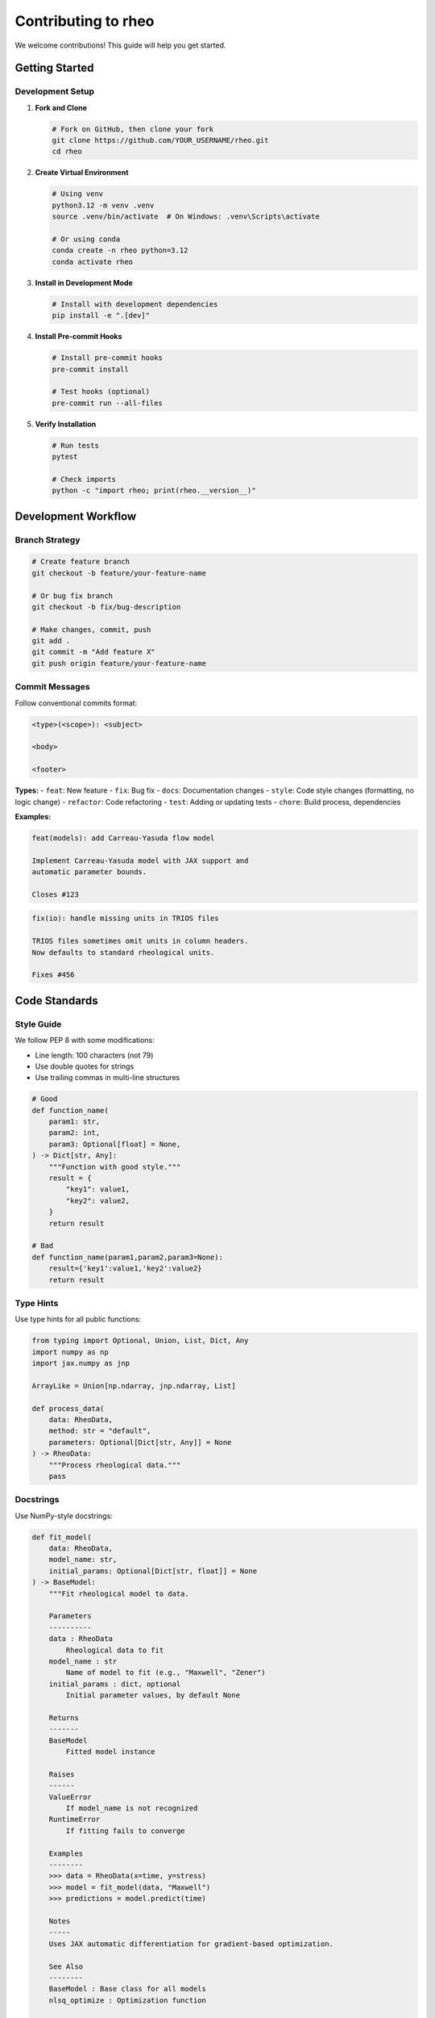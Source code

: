 Contributing to rheo
=====================

We welcome contributions! This guide will help you get started.

Getting Started
---------------

Development Setup
~~~~~~~~~~~~~~~~~

1. **Fork and Clone**

   .. code-block:: bash

       # Fork on GitHub, then clone your fork
       git clone https://github.com/YOUR_USERNAME/rheo.git
       cd rheo

2. **Create Virtual Environment**

   .. code-block:: bash

       # Using venv
       python3.12 -m venv .venv
       source .venv/bin/activate  # On Windows: .venv\Scripts\activate

       # Or using conda
       conda create -n rheo python=3.12
       conda activate rheo

3. **Install in Development Mode**

   .. code-block:: bash

       # Install with development dependencies
       pip install -e ".[dev]"

4. **Install Pre-commit Hooks**

   .. code-block:: bash

       # Install pre-commit hooks
       pre-commit install

       # Test hooks (optional)
       pre-commit run --all-files

5. **Verify Installation**

   .. code-block:: bash

       # Run tests
       pytest

       # Check imports
       python -c "import rheo; print(rheo.__version__)"

Development Workflow
--------------------

Branch Strategy
~~~~~~~~~~~~~~~

.. code-block:: bash

    # Create feature branch
    git checkout -b feature/your-feature-name

    # Or bug fix branch
    git checkout -b fix/bug-description

    # Make changes, commit, push
    git add .
    git commit -m "Add feature X"
    git push origin feature/your-feature-name

Commit Messages
~~~~~~~~~~~~~~~

Follow conventional commits format:

.. code-block:: text

    <type>(<scope>): <subject>

    <body>

    <footer>

**Types:**
- ``feat``: New feature
- ``fix``: Bug fix
- ``docs``: Documentation changes
- ``style``: Code style changes (formatting, no logic change)
- ``refactor``: Code refactoring
- ``test``: Adding or updating tests
- ``chore``: Build process, dependencies

**Examples:**

.. code-block:: text

    feat(models): add Carreau-Yasuda flow model

    Implement Carreau-Yasuda model with JAX support and
    automatic parameter bounds.

    Closes #123

.. code-block:: text

    fix(io): handle missing units in TRIOS files

    TRIOS files sometimes omit units in column headers.
    Now defaults to standard rheological units.

    Fixes #456

Code Standards
--------------

Style Guide
~~~~~~~~~~~

We follow PEP 8 with some modifications:

- Line length: 100 characters (not 79)
- Use double quotes for strings
- Use trailing commas in multi-line structures

.. code-block:: python

    # Good
    def function_name(
        param1: str,
        param2: int,
        param3: Optional[float] = None,
    ) -> Dict[str, Any]:
        """Function with good style."""
        result = {
            "key1": value1,
            "key2": value2,
        }
        return result

    # Bad
    def function_name(param1,param2,param3=None):
        result={'key1':value1,'key2':value2}
        return result

Type Hints
~~~~~~~~~~

Use type hints for all public functions:

.. code-block:: python

    from typing import Optional, Union, List, Dict, Any
    import numpy as np
    import jax.numpy as jnp

    ArrayLike = Union[np.ndarray, jnp.ndarray, List]

    def process_data(
        data: RheoData,
        method: str = "default",
        parameters: Optional[Dict[str, Any]] = None
    ) -> RheoData:
        """Process rheological data."""
        pass

Docstrings
~~~~~~~~~~

Use NumPy-style docstrings:

.. code-block:: python

    def fit_model(
        data: RheoData,
        model_name: str,
        initial_params: Optional[Dict[str, float]] = None
    ) -> BaseModel:
        """Fit rheological model to data.

        Parameters
        ----------
        data : RheoData
            Rheological data to fit
        model_name : str
            Name of model to fit (e.g., "Maxwell", "Zener")
        initial_params : dict, optional
            Initial parameter values, by default None

        Returns
        -------
        BaseModel
            Fitted model instance

        Raises
        ------
        ValueError
            If model_name is not recognized
        RuntimeError
            If fitting fails to converge

        Examples
        --------
        >>> data = RheoData(x=time, y=stress)
        >>> model = fit_model(data, "Maxwell")
        >>> predictions = model.predict(time)

        Notes
        -----
        Uses JAX automatic differentiation for gradient-based optimization.

        See Also
        --------
        BaseModel : Base class for all models
        nlsq_optimize : Optimization function

        References
        ----------
        .. [1] Maxwell, J.C. "On the dynamical theory of gases",
               Phil. Trans. R. Soc., 1867.
        """
        pass

Imports
~~~~~~~

Organize imports in this order:

.. code-block:: python

    # Standard library
    import os
    import sys
    from pathlib import Path
    from typing import Optional, Union

    # Third-party
    import numpy as np
    import jax
    import jax.numpy as jnp
    from scipy.optimize import minimize

    # Local imports
    from rheo.core import RheoData, BaseModel
    from rheo.utils import nlsq_optimize

Testing
-------

Writing Tests
~~~~~~~~~~~~~

Every new feature needs tests:

.. code-block:: python

    # tests/test_new_feature.py
    import pytest
    import numpy as np
    from rheo.core import RheoData

    def test_rheodata_creation():
        """Test RheoData initialization."""
        x = np.array([1, 2, 3])
        y = np.array([10, 20, 30])
        data = RheoData(x=x, y=y)

        assert len(data.x) == 3
        assert data.shape == (3,)
        assert data.x_units is None

    def test_rheodata_validation():
        """Test RheoData validates input."""
        with pytest.raises(ValueError, match="x and y must have the same shape"):
            RheoData(x=np.array([1, 2]), y=np.array([10, 20, 30]))

    @pytest.mark.parametrize("domain,expected", [
        ("time", "time"),
        ("frequency", "frequency"),
    ])
    def test_rheodata_domain(domain, expected):
        """Test RheoData domain handling."""
        data = RheoData(x=np.array([1]), y=np.array([10]), domain=domain)
        assert data.domain == expected

Running Tests
~~~~~~~~~~~~~

.. code-block:: bash

    # Run all tests
    pytest

    # Run specific test file
    pytest tests/core/test_data.py

    # Run specific test
    pytest tests/core/test_data.py::test_rheodata_creation

    # Run with coverage
    pytest --cov=rheo --cov-report=html

    # Run with verbose output
    pytest -v

    # Run only fast tests (skip slow)
    pytest -m "not slow"

Test Markers
~~~~~~~~~~~~

Use markers for different test categories:

.. code-block:: python

    import pytest

    @pytest.mark.slow
    def test_expensive_computation():
        """Slow test, skipped in quick runs."""
        pass

    @pytest.mark.unit
    def test_single_function():
        """Unit test."""
        pass

    @pytest.mark.integration
    def test_complete_workflow():
        """Integration test."""
        pass

Documentation
-------------

Building Documentation
~~~~~~~~~~~~~~~~~~~~~~

.. code-block:: bash

    # Build HTML documentation
    cd docs
    make html

    # View documentation
    open build/html/index.html  # macOS
    # or
    xdg-open build/html/index.html  # Linux

    # Clean build
    make clean
    make html

Writing Documentation
~~~~~~~~~~~~~~~~~~~~~

Add documentation for new features:

1. **Update API Reference**

   .. code-block:: rst

       # docs/source/api/module_name.rst

       New Function
       ~~~~~~~~~~~~

       .. autofunction:: rheo.module.new_function

2. **Add User Guide Section**

   .. code-block:: rst

       # docs/source/user_guide/guide_name.rst

       Using New Feature
       ~~~~~~~~~~~~~~~~~

       Description of the new feature...

       .. code-block:: python

           from rheo import new_feature
           result = new_feature(data)

3. **Include Examples**

   Every new feature should have runnable examples:

   .. code-block:: python

       def new_function(data: RheoData) -> RheoData:
           """Process data with new method.

           Examples
           --------
           >>> import numpy as np
           >>> from rheo.core import RheoData
           >>> data = RheoData(x=np.array([1, 2, 3]), y=np.array([10, 20, 30]))
           >>> result = new_function(data)
           """
           pass

Adding New Features
-------------------

Adding a Model
~~~~~~~~~~~~~~

1. **Create Model Class**

   .. code-block:: python

       # rheo/models/new_model.py
       from rheo.core import BaseModel, ParameterSet
       import jax.numpy as jnp

       class NewModel(BaseModel):
           """Description of new model.

           Mathematical formulation:
           G(t) = E * exp(-t/tau)

           Parameters
           ----------
           E : float
               Elastic modulus (Pa)
           tau : float
               Relaxation time (s)
           """

           def __init__(self, E=1000.0, tau=1.0):
               super().__init__()
               self.parameters = ParameterSet()
               self.parameters.add("E", value=E, bounds=(1, 1e6), units="Pa")
               self.parameters.add("tau", value=tau, bounds=(0.01, 1000), units="s")

           def _fit(self, X, y, **kwargs):
               """Implement fitting."""
               from rheo.utils.optimization import nlsq_optimize

               def objective(params):
                   predictions = self._predict(X)
                   return jnp.sum((predictions - y)**2)

               nlsq_optimize(objective, self.parameters, use_jax=True)
               return self

           def _predict(self, X):
               """Implement prediction."""
               E = self.parameters.get_value("E")
               tau = self.parameters.get_value("tau")
               return E * jnp.exp(-X / tau)

2. **Add Tests**

   .. code-block:: python

       # tests/models/test_new_model.py
       import pytest
       import numpy as np
       from rheo.models import NewModel

       def test_new_model_creation():
           """Test model instantiation."""
           model = NewModel(E=1000, tau=1.0)
           assert model.parameters.get_value("E") == 1000

       def test_new_model_fitting():
           """Test model fitting."""
           time = np.logspace(-1, 2, 50)
           stress = 1000 * np.exp(-time / 1.5)

           model = NewModel()
           model.fit(time, stress)

           # Check fitted parameters are reasonable
           assert 900 < model.parameters.get_value("E") < 1100
           assert 1.3 < model.parameters.get_value("tau") < 1.7

3. **Document Model**

   .. code-block:: rst

       # docs/source/api/models.rst

       NewModel
       ~~~~~~~~

       .. autoclass:: rheo.models.NewModel
          :members:
          :inherited-members:

4. **Register Model**

   .. code-block:: python

       # rheo/models/__init__.py
       from .new_model import NewModel

       __all__ = [..., "NewModel"]

Adding a Transform
~~~~~~~~~~~~~~~~~~

1. **Create Transform Class**

   .. code-block:: python

       # rheo/transforms/new_transform.py
       from rheo.core import BaseTransform, RheoData
       import jax.numpy as jnp

       class NewTransform(BaseTransform):
           """Description of transform."""

           def __init__(self, param=1.0):
               super().__init__()
               self.param = param

           def _transform(self, data):
               """Forward transform."""
               y_transformed = data.y * self.param
               return RheoData(
                   x=data.x,
                   y=y_transformed,
                   x_units=data.x_units,
                   y_units=data.y_units,
                   domain=data.domain,
                   metadata=data.metadata.copy()
               )

           def _inverse_transform(self, data):
               """Inverse transform."""
               y_original = data.y / self.param
               return RheoData(
                   x=data.x,
                   y=y_original,
                   x_units=data.x_units,
                   y_units=data.y_units,
                   domain=data.domain,
                   metadata=data.metadata.copy()
               )

2. **Add Tests and Documentation** (similar to models)

Adding a Reader
~~~~~~~~~~~~~~~

.. code-block:: python

    # rheo/io/readers/new_reader.py
    import numpy as np
    from rheo.core import RheoData

    def read_new_format(filepath, **kwargs):
        """Read new file format.

        Parameters
        ----------
        filepath : str or Path
            Path to input file
        **kwargs
            Additional reader options

        Returns
        -------
        RheoData
            Parsed data
        """
        # Parse file
        with open(filepath, 'r') as f:
            # ... parsing logic

        return RheoData(
            x=x_data,
            y=y_data,
            x_units=x_units,
            y_units=y_units,
            domain=domain
        )

Pull Request Process
--------------------

1. **Create Pull Request**

   - Push your branch to GitHub
   - Open pull request against ``main`` branch
   - Fill out PR template with:
     - Description of changes
     - Related issue numbers
     - Testing performed
     - Documentation updates

2. **PR Checklist**

   - [ ] Tests pass locally
   - [ ] New tests added for new features
   - [ ] Documentation updated
   - [ ] Code follows style guide
   - [ ] Docstrings added/updated
   - [ ] No breaking changes (or clearly documented)
   - [ ] CHANGELOG.md updated

3. **Code Review**

   - Address reviewer feedback
   - Make requested changes
   - Push updates to same branch
   - PR will be merged when approved

Example PR Description
~~~~~~~~~~~~~~~~~~~~~~

.. code-block:: markdown

    ## Description
    Adds support for Carreau-Yasuda flow model with JAX implementation
    and automatic parameter optimization.

    ## Related Issues
    Closes #123

    ## Changes
    - Added `CarreauYasuda` model in `rheo/models/carreau_yasuda.py`
    - Implemented JAX-compatible prediction and fitting
    - Added comprehensive unit tests
    - Updated model documentation

    ## Testing
    - All existing tests pass
    - New tests for CarreauYasuda model pass
    - Tested on example flow curve data

    ## Documentation
    - Added API reference documentation
    - Added usage examples in docstrings
    - Updated user guide with flow model section

    ## Checklist
    - [x] Tests added and passing
    - [x] Documentation updated
    - [x] Code follows style guide
    - [x] No breaking changes

Code Review Guidelines
----------------------

For Reviewers
~~~~~~~~~~~~~

When reviewing code, check for:

- **Correctness**: Does it work as intended?
- **Tests**: Are there adequate tests?
- **Documentation**: Is it well-documented?
- **Style**: Does it follow coding standards?
- **Performance**: Any obvious inefficiencies?
- **API Design**: Is the API intuitive?

For Contributors
~~~~~~~~~~~~~~~~

When receiving feedback:

- Be open to suggestions
- Ask questions if unclear
- Make requested changes promptly
- Thank reviewers for their time

Release Process
---------------

(For maintainers)

1. **Version Bump**

   .. code-block:: bash

       # Update version in pyproject.toml
       # Update CHANGELOG.md

2. **Tag Release**

   .. code-block:: bash

       git tag v0.1.0
       git push origin v0.1.0

3. **Build and Publish**

   .. code-block:: bash

       # Build package
       python -m build

       # Upload to PyPI
       python -m twine upload dist/*

Getting Help
------------

If you need help:

- Check existing documentation
- Search GitHub issues
- Ask in GitHub Discussions
- Contact maintainers

Community Guidelines
--------------------

- Be respectful and inclusive
- Help others learn
- Give constructive feedback
- Celebrate contributions

Thank you for contributing to rheo!

See Also
--------

- :doc:`architecture` - Architecture overview
- :doc:`../user_guide/getting_started` - User guide
- `GitHub repository <https://github.com/username/rheo>`_
